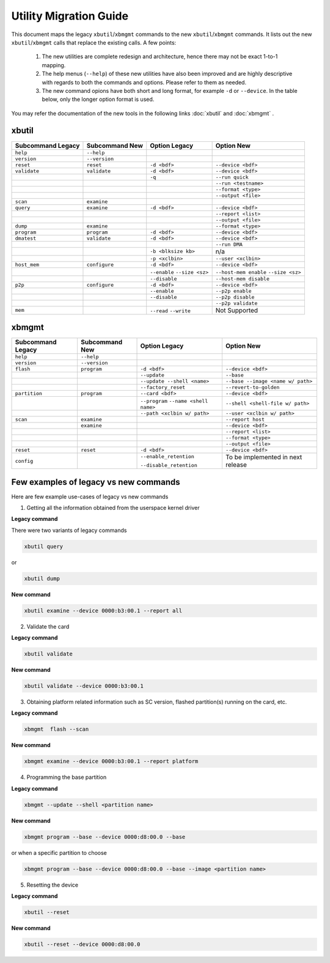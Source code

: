 .. _xbtools_map.rst:

..
   comment:: SPDX-License-Identifier: Apache-2.0
   comment:: Copyright (C) 2019-2021 Xilinx, Inc. All rights reserved.

Utility Migration Guide 
***********************

This document maps the legacy ``xbutil``/``xbmgmt`` commands to the new ``xbutil``/``xbmgmt`` commands. It lists out the new ``xbutil``/``xbmgmt`` calls that replace the existing calls. A few points: 

 1) The new utilities are complete redesign and architecture, hence there may not be exact 1-to-1 mapping. 
 2) The help menus (``--help``) of these new utilities have also been improved and are highly descriptive with regards to both the commands and options. Please refer to them as needed.
 3) The new command opions have both short and long format, for example ``-d`` or ``--device``. In the table below, only the longer option format is used.

You may refer the documentation of the new tools in the following links :doc:`xbutil` and :doc:`xbmgmt` . 

xbutil
~~~~~~

+------------+-------------+-------------------+----------------------+
|Subcommand  | Subcommand  |Option             |Option                |
|Legacy      | New         |Legacy             |New                   |
+============+=============+===================+======================+
|            |             |                   |                      |
|``help``    |``--help``   |                   |                      |
|            |             |                   |                      |
+------------+-------------+-------------------+----------------------+
|            |             |                   |                      |
|``version`` |``--version``|                   |                      | 
|            |             |                   |                      |
+------------+-------------+-------------------+----------------------+
|            |             |                   |                      |
|``reset``   |``reset``	   |``-d <bdf>``       |``--device <bdf>``    |
|            |             |                   |                      |
+------------+-------------+-------------------+----------------------+
|            |             |                   |                      |
|``validate``|``validate`` |``-d <bdf>``       |``--device <bdf>``    |
|            |             |                   |                      |
+------------+-------------+-------------------+----------------------+
|            |             |                   |                      |
|            |             |``-q``             |``--run quick``       |
|            |             |                   |                      |
+------------+-------------+-------------------+----------------------+
|            |             |                   |                      |
|            |             |      	       |``--run <testname>``  |
|            |             |                   |                      |
+------------+-------------+-------------------+----------------------+
|            |             |                   |                      |
|            |             |      	       |``--format <type>``   |
|            |             |                   |                      |
+------------+-------------+-------------------+----------------------+
|            |             |                   |                      |
|            |             |     	       |``--output <file>``   |
|            |             |                   |                      |
+------------+-------------+-------------------+----------------------+
|            |             |                   |                      |
|``scan``    |``examine``  |                   |                      |
|            |             |                   |                      |
+------------+-------------+-------------------+----------------------+
|            |             |                   |                      |
|``query``   |``examine``  |``-d <bdf>``       |``--device <bdf>``    |
|            |             |                   |                      |
+------------+-------------+-------------------+----------------------+
|            |             |                   |                      |
|            |             |                   |``--report <list>``   |
|            |             |                   |                      |
+------------+-------------+-------------------+----------------------+
|            |             |                   |                      |
|            |             |                   |``--output <file>``   |
|            |             |                   |                      |
+------------+-------------+-------------------+----------------------+
|            |             |                   |                      |
|``dump``    |``examine``  |                   |``--format <type>``   |
|            |             |                   |                      |
+------------+-------------+-------------------+----------------------+
|            |             |                   |                      |
|``program`` |``program``  |``-d <bdf>``       |``--device <bdf>``    |
|            |             |                   |                      |
+------------+-------------+-------------------+----------------------+
|            |             |                   |                      |
|``dmatest`` |``validate`` |``-d <bdf>``       |``--device <bdf>``    |
|            |             |                   |                      |
+------------+-------------+-------------------+----------------------+
|            |             |                   |                      |
|            |             |                   |    ``--run DMA``     |
|            |             |                   |                      |
+------------+-------------+-------------------+----------------------+
|            |             |                   |                      |
|            |             |``-b <blksize kb>``|    n/a               |
|            |             |                   |                      |
+------------+-------------+-------------------+----------------------+
|            |             |                   |                      |
|            |             |``-p <xclbin>``    |``--user <xclbin>``   |
|            |             |                   |                      |
+------------+-------------+-------------------+----------------------+
|            |             |                   |                      |
|``host_mem``|``configure``| ``-d <bdf>``      | ``--device <bdf>``   |
|            |             |                   |            	      |
+------------+-------------+-------------------+----------------------+
|            |             |``--enable``       |``--host-mem enable`` |
|            |             |``--size <sz>``    |``--size <sz>``       |
|            |             |                   |            	      |
+------------+-------------+-------------------+----------------------+
|            |             |``--disable``      |``--host-mem disable``|
|            |             |                   |                      |
|            |             |                   |             	      |
+------------+-------------+-------------------+----------------------+
|            |             |                   |                      |
|``p2p``     |``configure``| ``-d <bdf>``      | ``--device <bdf>``   |
|            |             |                   |                      |
+------------+-------------+-------------------+----------------------+
|            |             |                   |                      |
|            |             | ``--enable``      | ``--p2p enable``     |
|            |             |                   |                      |
+------------+-------------+-------------------+----------------------+
|            |             |                   |                      |
|            |             | ``--disable``     | ``--p2p disable``    |
|            |             |                   |                      |
+------------+-------------+-------------------+----------------------+
|            |             |                   |                      |
|            |             |                   | ``--p2p validate``   |
|            |             |                   |                      |
+------------+-------------+-------------------+----------------------+
|            |             |                   |                      |
| ``mem``    |             | ``--read``        |   Not Supported      |
|            |             | ``--write``       |                      |  
+------------+-------------+-------------------+----------------------+



xbmgmt
~~~~~~

+-------------+-------------+---------------------------+----------------------------------+
|Subcommand   | Subcommand  |Option                     |Option                            |
|Legacy       | New         |Legacy                     |New                               |
+=============+=============+===========================+==================================+
|             |             |                           |                                  |
|``help``     |``--help``   |                           |                                  |
|             |             |                           |                                  |
+-------------+-------------+---------------------------+----------------------------------+
|             |             |                           |                                  |
|``version``  |``--version``|                           |                                  |
|             |             |                           |                                  |
+-------------+-------------+---------------------------+----------------------------------+
|             |             |                           |                                  |
|``flash``    |``program``  |``-d <bdf>``               |``--device <bdf>``                |
|             |             |                           |                                  |
+-------------+-------------+---------------------------+----------------------------------+
|             |             |                           |                                  |
|             |             |``--update``	        |``--base``	                   |    	
|             |             |                           |                                  |
+-------------+-------------+---------------------------+----------------------------------+
|             |             |                           |                                  |
|             |             |``--update --shell <name>``|``--base --image <name w/ path>`` |
|             |             |                           |	   	                   |
+-------------+-------------+---------------------------+----------------------------------+
|             |             |                           |                                  | 
|             |             |``--factory_reset``        |``--revert-to-golden``            |
|             |             |                           |                                  |
+-------------+-------------+---------------------------+----------------------------------+
|             |             |                           |                                  | 
|``partition``|``program``  |``--card <bdf>``           |``--device <bdf>``                |	
|             |             |                           |                                  |
+-------------+-------------+---------------------------+----------------------------------+
|             |             |                           |                                  | 
|             |             |``--program``              |``--shell <shell-file w/ path>``  |	
|             |             |``--name <shell name>``    |                                  |
|             |             |                           |                                  |
+-------------+-------------+---------------------------+----------------------------------+
|             |             |                           |                                  | 
|             |             |``--path <xclbin w/ path>``|``--user <xclbin w/ path>``       |	
|             |             |                           |                                  |
+-------------+-------------+---------------------------+----------------------------------+
|             |             |                           |                                  |    
|``scan``     |``examine``  |                           |``--report host``                 |
|             |             |                           |                                  |
+-------------+-------------+---------------------------+----------------------------------+
|             |             |                           |                                  |    
|	      |``examine``  |                           |``--device <bdf>``                |
|             |             |                           |                                  |
+-------------+-------------+---------------------------+----------------------------------+
|             |             |                           |                                  | 
|             |             |     	                |``--report <list>``               |	
|             |             |                           |                                  |
+-------------+-------------+---------------------------+----------------------------------+
|             |             |                           |                                  | 
|             |             |      	                |``--format <type>``               |
|             |             |                           |                                  |
+-------------+-------------+---------------------------+----------------------------------+
|             |             |                           |                                  |
|             |             |     	                |``--output <file>``               |
|             |             |                           |                                  |
+-------------+-------------+---------------------------+----------------------------------+
|             |             |                           |                                  |    
|``reset``    |``reset``    |``-d <bdf>``               |``--device <bdf>``                |
|             |             |                           |                                  |
+-------------+-------------+---------------------------+----------------------------------+
|             |             |                           |                                  |    
|``config``   |             |``--enable_retention``     | To be implemented in next release|
|             |             |                           |                                  |
|             |             |``--disable_retention``    |                                  |
|             |             |                           |                                  |
+-------------+-------------+---------------------------+----------------------------------+



Few examples of legacy vs new commands 
~~~~~~~~~~~~~~~~~~~~~~~~~~~~~~~~~~~~~~

Here are few example use-cases of legacy vs new commands

1. Getting all the information obtained from the userspace kernel driver 

**Legacy command**

There were two variants of legacy commands

.. code-block:: shell

       xbutil query  
       
or 

.. code-block:: shell

       xbutil dump


**New command**

.. code-block:: shell

       xbutil examine --device 0000:b3:00.1 --report all

2. Validate the card

**Legacy command**

.. code-block:: shell

        xbutil validate 
        
**New command**

.. code-block:: shell
 
        xbutil validate --device 0000:b3:00.1
        
3. Obtaining platform related information such as SC version, flashed partition(s) running on the card, etc. 

**Legacy command**

.. code-block:: shell

   xbmgmt  flash --scan
   
**New command**

.. code-block:: shell

   xbmgmt examine --device 0000:b3:00.1 --report platform 
   
4. Programming the base partition 

**Legacy command**

.. code-block:: shell

   xbmgmt --update --shell <partition name>
   
**New command**

.. code-block:: shell

   xbmgmt program --base --device 0000:d8:00.0 --base 
   
or when a specific partition to choose

.. code-block:: shell

   xbmgmt program --base --device 0000:d8:00.0 --base --image <partition name> 

5. Resetting the device

**Legacy command**

.. code-block:: shell

   xbutil --reset 
   
**New command**

.. code-block:: shell

   xbutil --reset --device 0000:d8:00.0  


